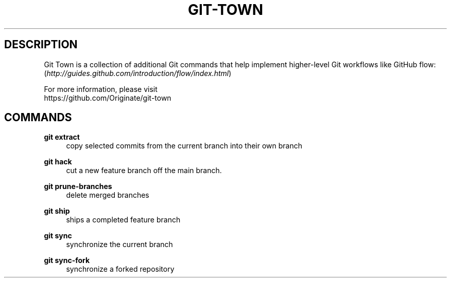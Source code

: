 .TH "GIT-TOWN" "1" "10/21/2014" "Git Town 0\&.3\&.0" "Git Town Manual"

.SH "DESCRIPTION"
Git Town is a collection of additional Git commands that help implement
higher-level Git workflows like GitHub flow:
.br
(\fIhttp://guides.github.com/introduction/flow/index.html\fR)

For more information, please visit
.br
\fihttps://github.com/Originate/git-town\fR

.SH COMMANDS

.PP
.B git extract
.RS 4
copy selected commits from the current branch into their own branch
.RE

.PP
.B git hack
.RS 4
cut a new feature branch off the main branch.
.RE

.PP
.B git prune-branches
.RS 4
delete merged branches
.RE

.PP
.B git ship
.RS 4
ships a completed feature branch
.RE

.PP
.B git sync
.RS 4
synchronize the current branch
.RE

.PP
.B git sync-fork
.RS 4
synchronize a forked repository
.RE
